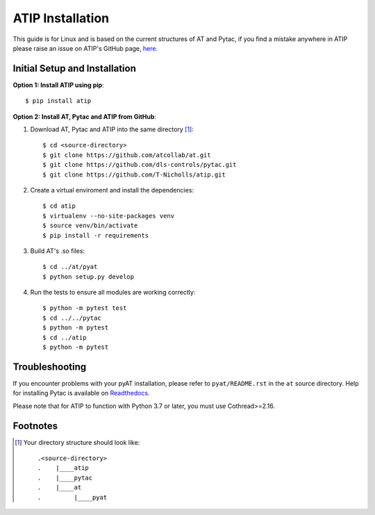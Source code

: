 =================
ATIP Installation
=================

This guide is for Linux and is based on the current structures of AT and Pytac,
if you find a mistake anywhere in ATIP please raise an issue on ATIP's GitHub
page, `here. <https://github.com/dls-controls/atip>`_

Initial Setup and Installation
------------------------------

**Option 1: Install ATIP using pip**::

    $ pip install atip

**Option 2: Install AT, Pytac and ATIP from GitHub**:

1. Download AT, Pytac and ATIP into the same directory [1]_::

    $ cd <source-directory>
    $ git clone https://github.com/atcollab/at.git
    $ git clone https://github.com/dls-controls/pytac.git
    $ git clone https://github.com/T-Nicholls/atip.git

2. Create a virtual enviroment and install the dependencies::

    $ cd atip
    $ virtualenv --no-site-packages venv
    $ source venv/bin/activate
    $ pip install -r requirements

3. Build AT's .so files::

    $ cd ../at/pyat
    $ python setup.py develop

4. Run the tests to ensure all modules are working correctly::

    $ python -m pytest test
    $ cd ../../pytac
    $ python -m pytest
    $ cd ../atip
    $ python -m pytest

Troubleshooting
---------------

If you encounter problems with your pyAT installation, please refer to 
``pyat/README.rst`` in the ``at`` source directory. Help for installing
Pytac is available on `Readthedocs
<https://pytac.readthedocs.io/en/latest/examples.html#installation>`_.

Please note that for ATIP to function with Python 3.7 or later, you must
use Cothread>=2.16.

Footnotes
---------

.. [1] Your directory structure should look like::

 .<source-directory>
 .    |____atip
 .    |____pytac
 .    |____at
 .         |____pyat
